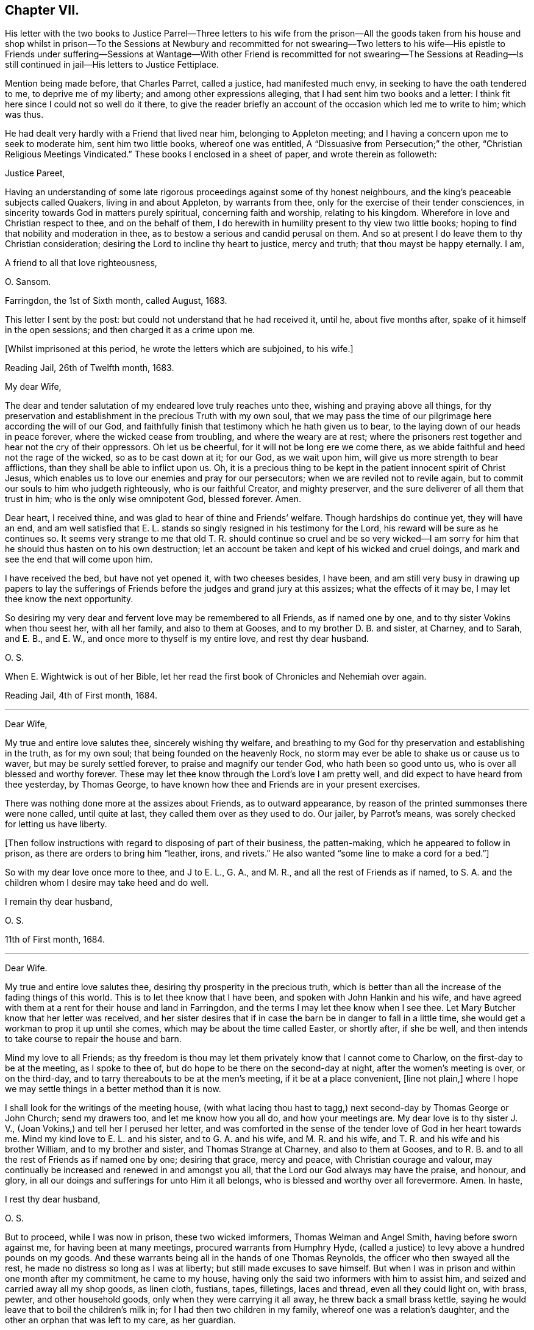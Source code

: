 == Chapter VII.

His letter with the two books to Justice Parrel--Three letters to his
wife from the prison--All the goods taken from his house and shop whilst
in prison--To the Sessions at Newbury and recommitted for not swearing--Two
letters to his wife--His epistle to Friends under suffering--Sessions
at Wantage--With other Friend is recommitted for not swearing--The Sessions
at Reading--Is still continued in jail--His letters to Justice Fettiplace.

Mention being made before, that Charles Parret, called a justice,
had manifested much envy, in seeking to have the oath tendered to me,
to deprive me of my liberty; and among other expressions alleging,
that I had sent him two books and a letter:
I think fit here since I could not so well do it there,
to give the reader briefly an account of the occasion which led me to write to him;
which was thus.

He had dealt very hardly with a Friend that lived near him,
belonging to Appleton meeting; and I having a concern upon me to seek to moderate him,
sent him two little books, whereof one was entitled,
A "`Dissuasive from Persecution;`" the other,
"`Christian Religious Meetings Vindicated.`"
These books I enclosed in a sheet of paper, and wrote therein as followeth:

Justice Pareet,

Having an understanding of some late rigorous proceedings
against some of thy honest neighbours,
and the king`'s peaceable subjects called Quakers, living in and about Appleton,
by warrants from thee, only for the exercise of their tender consciences,
in sincerity towards God in matters purely spiritual, concerning faith and worship,
relating to his kingdom.
Wherefore in love and Christian respect to thee, and on the behalf of them,
I do herewith in humility present to thy view two little books;
hoping to find that nobility and moderation in thee,
as to bestow a serious and candid perusal on them.
And so at present I do leave them to thy Christian consideration;
desiring the Lord to incline thy heart to justice, mercy and truth;
that thou mayst be happy eternally.
I am,

A friend to all that love righteousness,

O+++.+++ Sansom.

Farringdon, the 1st of Sixth month, called August, 1683.

This letter I sent by the post: but could not understand that he had received it,
until he, about five months after, spake of it himself in the open sessions;
and then charged it as a crime upon me.

+++[+++Whilst imprisoned at this period, he wrote the letters which are subjoined, to his wife.]

Reading Jail, 26th of Twelfth month, 1683.

My dear Wife,

The dear and tender salutation of my endeared love truly reaches unto thee,
wishing and praying above all things,
for thy preservation and establishment in the precious Truth with my own soul,
that we may pass the time of our pilgrimage here according the will of our God,
and faithfully finish that testimony which he hath given us to bear,
to the laying down of our heads in peace forever, where the wicked cease from troubling,
and where the weary are at rest;
where the prisoners rest together and hear not the cry of their oppressors.
Oh let us be cheerful, for it will not be long ere we come there,
as we abide faithful and heed not the rage of the wicked, so as to be cast down at it;
for our God, as we wait upon him, will give us more strength to bear afflictions,
than they shall be able to inflict upon us.
Oh, it is a precious thing to be kept in the patient innocent spirit of Christ Jesus,
which enables us to love our enemies and pray for our persecutors;
when we are reviled not to revile again,
but to commit our souls to him who judgeth righteously, who is our faithful Creator,
and mighty preserver, and the sure deliverer of all them that trust in him;
who is the only wise omnipotent God, blessed forever.
Amen.

Dear heart, I received thine, and was glad to hear of thine and Friends`' welfare.
Though hardships do continue yet, they will have an end,
and am well satisfied that E. L. stands so singly resigned in his testimony for the Lord,
his reward will be sure as he continues so.
It seems very strange to me that old T. R. should continue so cruel and be so
very wicked--I am sorry for him that he should thus hasten on to his own destruction;
let an account be taken and kept of his wicked and cruel doings,
and mark and see the end that will come upon him.

I have received the bed, but have not yet opened it, with two cheeses besides,
I have been,
and am still very busy in drawing up papers to lay the sufferings
of Friends before the judges and grand jury at this assizes;
what the effects of it may be, I may let thee know the next opportunity.

So desiring my very dear and fervent love may be remembered to all Friends,
as if named one by one, and to thy sister Vokins when thou seest her,
with all her family, and also to them at Gooses, and to my brother D. B. and sister,
at Charney, and to Sarah, and E. B., and E. W.,
and once more to thyself is my entire love, and rest thy dear husband.

O+++.+++ S.

When E. Wightwick is out of her Bible,
let her read the first book of Chronicles and Nehemiah over again.

Reading Jail, 4th of First month, 1684.

* * *

Dear Wife,

My true and entire love salutes thee, sincerely wishing thy welfare,
and breathing to my God for thy preservation and establishing in the truth,
as for my own soul; that being founded on the heavenly Rock,
no storm may ever be able to shake us or cause us to waver,
but may be surely settled forever, to praise and magnify our tender God,
who hath been so good unto us, who is over all blessed and worthy forever.
These may let thee know through the Lord`'s love I am pretty well,
and did expect to have heard from thee yesterday, by Thomas George,
to have known how thee and Friends are in your present exercises.

There was nothing done more at the assizes about Friends, as to outward appearance,
by reason of the printed summonses there were none called, until quite at last,
they called them over as they used to do.
Our jailer, by Parrot`'s means, was sorely checked for letting us have liberty.

+++[+++Then follow instructions with regard to disposing of part of their business,
the patten-making, which he appeared to follow in prison,
as there are orders to bring him "`leather, irons, and rivets.`"
He also wanted "`some line to make a cord for a bed.`"]

So with my dear love once more to thee, and J to E. L., G. A., and M. R.,
and all the rest of Friends as if named,
to S. A. and the children whom I desire may take heed and do well.

I remain thy dear husband,

O+++.+++ S.

11th of First month, 1684.

* * *

Dear Wife.

My true and entire love salutes thee, desiring thy prosperity in the precious truth,
which is better than all the increase of the fading things of this world.
This is to let thee know that I have been, and spoken with John Hankin and his wife,
and have agreed with them at a rent for their house and land in Farringdon,
and the terms I may let thee know when I see thee.
Let Mary Butcher know that her letter was received,
and her sister desires that if in case the barn be in danger to fall in a little time,
she would get a workman to prop it up until she comes,
which may be about the time called Easter, or shortly after, if she be well,
and then intends to take course to repair the house and barn.

Mind my love to all Friends;
as thy freedom is thou may let them privately know that I cannot come to Charlow,
on the first-day to be at the meeting, as I spoke to thee of,
but do hope to be there on the second-day at night, after the women`'s meeting is over,
or on the third-day, and to tarry thereabouts to be at the men`'s meeting,
if it be at a place convenient, +++[+++line not plain,]
where I hope we may settle things in a better method than it is now.

I shall look for the writings of the meeting house,
(with what lacing thou hast to tagg,) next second-day by Thomas George or John Church;
send my drawers too, and let me know how you all do, and how your meetings are.
My dear love is to thy sister J. V., (Joan Vokins,) and tell her I perused her letter,
and was comforted in the sense of the tender love of God in her heart towards me.
Mind my kind love to E. L. and his sister, and to G. A. and his wife,
and M. R. and his wife, and T. R. and his wife and his brother William,
and to my brother and sister, and Thomas Strange at Charney, and also to them at Gooses,
and to R. B. and to all the rest of Friends as if named one by one; desiring that grace,
mercy and peace, with Christian courage and valour,
may continually be increased and renewed in and amongst you all,
that the Lord our God always may have the praise, and honour, and glory,
in all our doings and sufferings for unto Him it all belongs,
who is blessed and worthy over all forevermore.
Amen.
In haste,

I rest thy dear husband,

O+++.+++ S.

But to proceed, while I was now in prison, these two wicked imformers,
Thomas Welman and Angel Smith, having before sworn against me,
for having been at many meetings, procured warrants from Humphry Hyde,
(called a justice) to levy above a hundred pounds on my goods.
And these warrants being all in the hands of one Thomas Reynolds,
the officer who then swayed all the rest,
he made no distress so long as I was at liberty; but still made excuses to save himself.
But when I was in prison and within one month after my commitment, he came to my house,
having only the said two informers with him to assist him,
and seized and carried away all my shop goods, as linen cloth, fustians, tapes,
filletings, laces and thread, even all they could light on, with brass, pewter,
and other household goods, only when they were carrying it all away,
he threw back a small brass kettle,
saying he would leave that to boil the children`'s milk in;
for I had then two children in my family, whereof one was a relation`'s daughter,
and the other an orphan that was left to my care, as her guardian.

Besides these goods, they took also out of my stable a mare that was not mine,
but borrowed of a Friend, and with her my bridle and saddle.
And though the Friend, who was the owner of the mare,
endeavoured what he could to recover his mare again, yet he could not:
for no justice could then be had;
oppression and cruelty were the portion of faithful Friends at that time,
while the informers were in power.

The said Thomas Reynolds would not suffer any account
to be taken of those goods thus taken away from me.
For which, I suppose his reason was,
that judging them not sufficient to answer all the fines that were imposed upon me,
and mentioned in his warrants,
he was not willing the rest of those fines should be levied upon others;
fearing perhaps his own son, who was a Friend, might come to suffer thereby.

But, as near as could be guessed, the goods then taken away were worth thirty pounds,
or upwards; and he took such a time for taking away my goods,
that there was nobody in the house but the two small children whom I mentioned before.
I myself was in prison at that time,
my wife was gone abroad to visit one that was not well,
and my maid-servant happened to be then from home.

This Thomas Reynolds, flushed with the booty he had gotten,
became afterwards more hardened,
and acted more cruelly towards Friends in their meetings;
not only shutting them out of their meeting-house,
and thereby forcing them to meet abroad in the cold winter; but haling, pushing,
and abusing them in a fierce violent manner.

But it was not long before the Lord removed him out of the way by death;
and when he was on his dying bed he did somewhat relent;
and desired that son of his who was a Friend, and whom he had sorely abused at meetings,
to pray by him; and charged another of his sons whom he made his executor,
to restore Friends their goods again, in case he did not recover.
But that executor son being a chip of the old block,
refused to fulfill his father`'s command for restoring the goods,
but kept them from Friends; and within a short time after he also was cut off by death,
and the goods thereupon falling into the hands of other mercenary officers,
were most of them embezzled and lost.

Having given this brief account of the havoc they made of my goods at home;
I proceed to relate how they dealt with me at prison.

When the next quarter sessions after my commitment was come, which was held at Newbury,
on the 9th of the second month, 1684, I,
with some other Friends who were also prisoners was conveyed thither,
and after my brethren had been called and put by till the afternoon, I was called;
and Thomas Medlicott being chairman, he said to me,
"`Will you take the oath of allegiance?`"
Whereupon the clerk read the oath; and then the chairman asked me again.
"`Will you take this oath?`"

I answered, "`I look upon myself not to be in that capacity,
nor under such circumstances,
as the statute describes them to be for whom this oath was provided;
for the title of the Act is,
An Act for the better Discovering and Repressing Popish Recusants;
and the preamble of it is to this purpose,
that whereas many Jesuits`' seminaries and popish priests,
the better to hide their treacherous designs, and to cover their false hearts,
do sometimes repair to church, etc., and as an instance of their treachery,
mentions the gunpowder plot;
now we being clear and free from all designs against the king and government so that
we could never yet be charged with plotting or contriving insurrections or the like;
therefore it seems improper as well as unequal to impose this oath upon us.`"

But notwithstanding this, the chairman still urged upon me, saying,
you must give your answer whether you will take it or not.

I replied, "`Truly it is a great strait that you drive me to; for first,
if I refuse this oath,
then I know the penalty--which is to lose all my estate and my liberty,
and to be as it were buried alive in prison;
which may be deemed as bad or worse than death itself.
And on the other hand, if to escape this penalty I should take this oath,
notwithstanding that I am persuaded in my heart and conscience,
and do firmly believe that the Lord hath forbidden me to swear,
I should therein sin against God,
and thereby bring a wound and terror upon my own conscience;
and you know the Scripture says,
'`a wounded spirit who can bear!`' So that in this strait that you force me upon,
I must either run the hazard of losing my estate and liberty for refusing the oath;
or else fall under that intolerable burden of a wounded conscience by the taking of it.`"

Here I was interrupted by many of the justices who speaking all together said,
"`We cannot stand trifling with you in this manner; you must give your answer,
whether you will take the oath or not.`"

To bring them to a better temper and more patience, I said to them,
"`Pray be not so hasty, the matter is very weighty;
for my estate lies at stake and my liberty too, which is my all in this world,
except my life, therefore you should not seek to enforce a hasty answer.`"
But they were in haste to be gone to dinner;
wherefore the chairman seeing I delayed them, asked me,
if I would have a little time to consider further of it?
Whereupon I said,
"`You may if you please give me the same time that
you have given the rest of my friends here.`"
"`You shall have it,`" said the chairman, and presently bid the crier adjourn the court,
which he did, to the third hour in the afternoon.

After dinner there came but four of these justices to the bench, and three of the four,
viz., Anthony Craven, John Wight wick and John Smith, were very envious persecutors.

After the other Friends had been called and their refusal to take the oath entered,
I was called, and Craven, sitting in the place of chairman, said to me; "`Come Oliver,
have you considered of it?
What say you?
Will you take the oath?`"

"`Surely,`" said I, "`by right I ought to be excused from having it tendered to me,
because, as I told you today, it was made for Papists,
neither was there any just ground at all to tender it to me at the last sessions;
for it was through the false information of two wicked persons that I was brought thither,
and the court then finding no matter against me, instead of discharging me,
which they ought to have done, tendered me the oath without any cause,
but that justice Parret said, it was not fit I should have my liberty;
giving for his reason, that I dispersed books and the like,
having sent two books and a letter to him.
It was no crime I hope, to send him a letter or books either,
for if he had aught to object against the books or the letter,
he might have produced them in court against me;
and have both showed what he accounted amiss in them,
and have convicted me of the breach of any law therein if he could.
But to tender me the oath for only sending him books and a letter,
and that too when you knew beforehand,
as one of the justices then on the bench observed to you, that I could not swear at all;
it seems to me to be offered for no other reason but merely to ensnare me.`"

"`Ay!`" said justice Smith in a scoffing manner, "`a mere snare and trap I warrant you!`"

Then said justice Craven to the crier, hold him the book: and said to me,
"`Will you take the oath or not?`"

The crier thereupon holding out the book, I took it in my hand, and Craven said,
"`it is a bible Oliver, come will you swear?`"
I answered, "`I say as I told you before, this oath was not provided for such as I am,
therefore it is unfair to tender it to me.
And besides, the statute says,
it should be tendered at the general quarter sessions before the whole bench of justices,
or the greater number of them; and now here are but four, which I know, you cannot say,
are the greater number, for here were ten today.`"

To that both Craven and Wightwick answered, "`Here are enough to make a sessions.`"

And then two or three of them speaking together said, "`You do refuse to take the oath;
take him away.`"

"`Pray, be not so hasty,`" said I; "`the matter is of more weight than you make of it;
and therefore you may give me leave and time to answer.
And take notice, I have not refused the oath as yet,
but I am brought here as an offender; and now, it seems,
you want matter out of my mouth to charge me with.
Therefore this I say to you, if any one hath anything against me,
let him appear and accuse me to my face.`"

Then justice Wightwick cried out, "`Take the bible from him.`"
But I said, "`Stay a little, I have more to say, I have not yet done with it.
Here you give me a bible to swear upon; and the bible itself forbids me to swear at all:
now what greater affront can there be given to Christ Jesus the King of kings;
and what greater contempt of his laws and government,
whose command is '`Swear not at all,`' than for men
to take that very book wherein this command is written,
and both swear upon it themselves,
and force others against their consciences to swear upon it also!`"

"`We shall have somewhat to do by and by`" said justice Wightwick;
"`take him away`" cried he, "`take the bible from him,
he`'ll forfeit his twenty pounds if we let him alone.`"

The crier thereupon sought to get the book from me.
But I desired him to let it alone, I would have it a little longer I said,
for I had not yet done with it.
But he bawled out, "`You shall not keep my book;`" and with violence plucked it from me.

Then two or three of them speaking together said, "`If you will take the oath, say so:
but you do refuse it, therefore, jailer, take him away.`"

I answered, "`The Lord Jesus Christ commands me not to swear at all;
and the bible testifies the same; yet you command me to swear: now whom shall I obey?
God? or man?`"

Then with one voice they commanded the jailer to take me away; which he did.
And about six weeks after, the clerk of the peace sent an order to the jailer,
to keep me and three other Friends prisoners until the next sessions.

+++[+++In the interval he wrote to his wife as follows.]

Reading Jail, 14th of Second month, 1684.

Dear Wife,

After the tender salutation of my endeared love,
heartily desiring and praying for thy welfiire every way,
but most especially in the precious unchangeable Truth, which lives and abides forever;
these are to acquaint thee that things are so fallen out,
I cannot come forth this week to go to Purton as I intended,
but thou mayest do well to go; and remember my dear love to all Friends,
and let them know that it is not from want of love,
that I do not come from Reading to Purton on foot to visit them; but being in bonds,
I cannot go as I would with my body, but as for my mind in the word and spirit of life,
it is not bound but free and present with them in the unity and bond of love and peace.
And I have hopes that next week I shall not fail,
but come to Charlow on second-day if the Lord enable me, and tell M. Shurmer,
I shall be glad to see her there, and bring her accounts with her,
that we may reckon and set things right between us, and thou mayest bring my books also.

My dear love is to thy sister J. V. when thou seest her, and to all their family,
and to all Friends at Farringdon, as if named one by one.

Several of the wicked justices seek occasion against our jailor,
because of his kindness to us, and would put him out of his place, if they could;
I may tell thee more when I see thee.

The magistrates of Reading disturbed the meeting in the town last first-day,
and twelve men Friends were committed prisoners to the compter, until near night,
then had before the mayor and fined five shillings a man, and so dismissed.
So having not much more to write at present,
but with that love which distance of place cannot separate, nor time wear out,

I remain thy dear husband,

O+++.+++ S.

Reading Jail, 13th of Fourth month, 1684.

* * *

Dear Wife,

My true and entire love doth sincerely reach forth unto thee in
tender breathings to the Lord for thy welfare and preservation,
and for all tender-hearted Friends thereaway.
Oh, the exercise of my spirit and travail of my soul for you all lately have been more,
than at present I think expedient to express, but shall leave it to the Lord my God,
who sees and knows all things,
and from His righteous hand shall every one receive according to their works,
and his holy name and truth shall be exalted over all more and more,
and they that sincerely seek to do it,
shall be preserved through all trials in safety unto the end.
So dear heart, trust singly in the Lord,
and he will make our way easy that he hath set before us,
and cause our path to become pleasant and delightsome more and more,
that we may run on in our race cheerfully without weariness or fainting,
even unto the end, and to finish and conclude with joy to our immortal souls,
and with endless praises, thanksgiving and glory,
and hallelujahs in the highest over all, forevermore, Amen.

Dear heart, by this thou mayest know that I intend, if the Lord will,
to be at Bothamstead next second-day, and tarry there about two or three days,
and if thou art pretty well, I desire thee to meet me there.
And I desire thee to mind my dear love to E. L., G. A., M. R., T. R.,
and all the rest of Friends as if named, and to all thy maids,
who I desire may live in the fear of God,
and grow up together in the truth as plants of righteousness to the glory of the Lord,
that they may be blessed and happy both here and hereafter.
So hoping to see thee at Bothamstead, I shall cease to write further at present,
but conclude with my very dear love to thy sister, and to all Friends at Charlow,
and at Charney, and elsewhere, and once more to thyself.
I remain thy dear husband,

O+++.+++ S.

About this time our Friends at Farringdon, and the parts thereabout,
were under great sufferings, by means of the wicked informers and persecuting justices;
and I being confined in prison could not be with them to comfort
and encourage them in those their great and heavy exercises.
Yet having a true sympathizing sense and fellow-feeling of their suffering condition,
it came upon me to write to them in tenderness of love,
to exhort them to hold fast their confidence in the Lord`'s power;
and not to look out at what had happened or might yet further come upon them,
for the trial of their faith and patience.
What I wrote was directed to the Friends of the monthly
meeting of the Vale of White Horse;
and was as followeth.

Dear Friends,

Unto whom is given in mercy from the Lord,
not only to believe in and profess his name in the world,
but to possess power from him to enable you to suffer on his behalf.
O Friends, prize his tender love,
and prize your present reproaches and sufferings for his sake,
to be as precious to you now as they were to Moses in his day, of whom it is said,
that he esteemed the reproaches of Christ greater riches than the treasures of Egypt;
for he had an eye to the recompense of reward.

And Friends,
I beseech you to be diligent and watchful to keep
your minds constantly exercised in that power,
which ye have received in your hearts from the Lord;
which is given unto you for our safety and preservation,
and wherein alone all your strength lies,
to bear you up and carry you through all your trials.

And I tenderly entreat you all,
to wait for the renewings of that same living power
of Christ Jesus in your own bosoms day by day;
and dwell low in it in patience;
and you shall surely feel and witness the mighty operation of it,
even to renew and change you into his own nature.
And then you will rejoice that you are accounted worthy to suffer for His sake,
and will be glad when you are persecuted,
and all manner of evil is spoken falsely by wicked men against you for His name sake;
knowing that great is your reward in heaven.

And it is in my heart to advise and warn you,
that you enter not into reasoning and disputing with your adversaries,
who have sold themselves to work wickedness,
and are willfully given up and hardened in their sin against God, in persecuting you.
For by reasoning or disputing with them,
you will be far from convincing them or prevailing with them, but may hurt yourselves,
if you are not very wary, by letting a wrathful spirit arise in you.
And when with that you have strove with your adversaries, and find it to be in vain,
then in the same wrath, you will be ready, if you are not watchful,
to run against your friends and brethren, and to smite at them;
when the very cause hath been in yourselves in not abiding low in your own measures,
whereby you would have been enabled to bear all reproaches with patience,
and to give a testimony against the spirit of persecution,
denouncing the righteous judgments of God against all that are found in it.
So avoid reasoning with them, as knowing this,
that the triumphing of the wicked is but short;
and the rejoicing of the ungodly but for a moment.

And dear Friends, I have something in my heart to write unto you concerning the appeals,
wherein a great disappointment seems to have befallen;
and that way whereby we hoped to have had redress,
and to have stopped the rage of the wicked, hath proved quite the contrary,
even to the increasing our sufferings and encouraging our adversaries.
I say, although it be thus, yet let us not be offended at it,
nor find fault one with another about it;
seeing we were all agreed at first in that thing,
and we would willingly have obtained redress and have received deliverance in that way,
if the Lord had so ordered it; as well as many of our Friends in other places did.
But what if our God saw it meet to disappoint our expectations,
and for the greater trial of us to cross our desires;
for it may be he saw that some would not have given the glory to Him, but to man,
if the Lord had wrought our deliverance that way.
And so he, in His infinite wisdom,
right well knowing what would fend most to his own glory and our greatest good,
hath disposed all things accordingly.
And shall we not in patience submit to what he brings upon us, and receive it as the best?
For hereby he hath given us to see the great wickedness
and injustice that lodged in the hearts of men,
and is now hereby drawn forth into practice.
For we could not have believed that so many men in authority,
would have suffered such horrible injustice to have been done, if we had not proved it;
there being so much right on our side and such clearness in our case.
But truly I am persuaded and do believe in my heart, that in tender love to us,
our God hath brought things thus to pass as it is this day;
that we may be brought into the more single dependence upon Him.
And there is no question, but he will make way for our deliverance in due time;
even when the set time is come which he hath appointed for the fulfilling of our sufferings.

Therefore I say, my dear Friends, let us trust perfectly in the Lord our God,
and steadfastly depend upon him,
and we shall all at length obtain our desired and expected end.

And finally, my Friends, in that love wherewith our God hath loved us,
let us all live and dwell, that therein we may edify and strengthen one another:
praying fervently one for another,
that in true tenderness we may always be as epistles written in one another`'s hearts;
always breathing for and desiring the preservation one of another.
For we have great cause to love one another, and to watch that we may resist the enemy,
who labours daily to beget prejudices and hard thoughts one against another.
So in that love which edifies the body, and which thinks no evil,
but bears and endures all things, I take my leave and bid you all farewell.

I desire this may be distinctly read in the men`'s meeting
in the Vale of White horse or elsewhere thereaway,
as any Friend finds freedom and a service is seen.^
footnote:[This epistle was written on one large sheet,
and the original in O. S`'s writing is carefully preserved.]

Your dear brother in bonds, Oliver Sansom.

Reading Goal, the 19tti of the Fourth month, 1684.

I mentioned before, that I and three other Friends with me,
were by an order of the last sessions continued prisoners till the next.
The reason why there were but four then named, seeing we were five in all, was,
that Samuel Burgis, who was the fifth,
not being well enough in health to be brought to the last
sessions was not called or taken notice of there.
But vigilant justice Craven was so careful to secure all that he had in hold,
that when the sessions at Newbury was ended,
he commanded the jailer to bring Samuel Burgis before him,
and some other justices at Speenhamland,
where they tendered him the oath to continue his confinement to the next sessions.
Which being appointed to be held at Abingdon,
the jailer received an order from Justice Craven to bring us thither at his peril.

Thither accordingly we were all five carried, that is, Samuel Burgis, George White,
Edward Swain, John Sansom and myself; but when we came there, we were not called;
for they adjourned the sessions to Wantage, to be held on the 29th of the fifth month,
1684.
Whither we were had.

When we came there and were called, Tho.
Medlicott, being chairman, asked for the mittimus; which the jailer giving him,
he said to us,
you are here committed for the second time refusing the oath of allegiance.

Before he could go further, he was interrupted by the clerk of the peace,
who having looked over the records of the last sessions, said softly to him,
they had it tendered but once.
Whereupon beginning again, he said,
"`It seems the oath of allegiance hath been tendered to you by two justices of the peace,
and you have refused it.
Now if you shall refuse it again, you will be convicted of a premunire,
which is to forfeit all your goods and chattels, and to be kept in prison during life:
it being the greatest penalty, next to felony, the law provides.
I speak this to show you the danger,
that you may not run yourselves unadvisedly into it.`"
Then our names being called over, the clerk spake softly to him again, and told him,
Oliver Sansom had the oath tendered twice to him already.
Upon which the chairman directing his speech to me said, "`Mr. Sansom,
although you have had the oath tendered twice already, and you have refused it, yet,
if you will now take it you shall be acquitted.
You shall hear it read;`" and when the clerk had read it,
the chairman said to John Sansom, "`Mr. Sansom, will you take this oath?`"
and earnestly pressed for his positive answer.
And when John Sansom had signified his conscientious refusal to swear at all,
because forbidden by Christ, the chairman turning to me said, "`Mr. Sansom,
you have now heard the oath read, will you take it or not?`"

I stood silent for a while; which justice Hyde observing, said in a kind of flouting way,
"`I`'ll warrant you, he will have something to say by and by.`"
After some little pause I said, "`I look upon it as unfair to tender this oath unto us,
because it was not intended for such as we are, who cannot swear in any case;
and I am persuaded,
that justice Medlicott doth know that this statute was made against papists, or however,
that this oath is to be tendered to none but them that in other cases will swear,
and was never intended for us who cannot swear at all.
For it is a very improper,
and altogether unsuitable way to try or prove our allegiance to the king by swearing,
when it is well known we dare not swear at all in any case,
though it be never so much to our advantage.`"

The chairman here interposing said, "`What my judgment is in that case,
you must pardon me in that.`' But I suppose,
you stick at that scripture where it is said '`swear not at all.`'
But here you greatly mistake in taking it in a literal sense;
you must interpret one scripture by another, to understand the meaning of it.
What say you to that, '`an oath for confirmation shall be an end of strife?`'`"

More he said in his way, to prove the lawfulness of swearing, but desired a short answer;
for, said he, "`we have much business and but little time; we cannot stand long with you.
We think it our duty to swear; and we are upon our oaths to execute the king`'s laws;
and this oath being lawfully tendered, you must give your answer,
whether you will take it or not.`"

"`Then`" said I,
"`it is very apparent that the king and parliament did not
look upon us as liable to have this oath tendered to us,
and to undergo the penally provided for the refusal of it,
merely for our conscientious refusing to swear at all;
because there is an act since made, in the 13th and 14th of this king`'s reign,
purposely against us;
wherein are penalties provided for such as refuse to swear in any case.
And if the imposing the oath of allegiance had, in the judgment of the lawmakers,
being applicable to us,
then would the introducing of this latter statute have been altogether superfluous.
I do not mention this latter statute as desiring its execution:
but would rather it were repealed.`"

Upon that, justice Hyde, in a reflecting manner, said, "`What is against you,
you would have repealed?`"
The chairman said, "`affirmative laws remain still in force;
although some are made since of the same tendency, yet they do not abrogate the former,
as in the case of conventicles.`"

I said, "`We are a peaceable people,
and never refused allegiance to the king or government.
So that you have no more cause or reason to go about to make us to swear allegiance,
than to compel us to swear to eat our food when we are hungry;
for we cannot practice contrary to allegiance.
Nay, further, if all of you should join together,
and do the utmost you can to make us practice contrary, you cannot possibly do it.`"

Here I was interrupted by justice Hyde, who said, "`Oh! you talk strangely.
Don`'t you keep up your meetings against the king`'s laws?`"
Before I could answer him, which I might easily have done,
by showing wherein our allegiance to the king was due,
viz. not in spiritual or religious things, but in civil or temporal matters;
and that therefore, our keeping up our meetings for the worship of God,
though forbidden by law, is no breach of our allegiance to the king,
any more than the primitive Christians,
and the early protestants and martyrs keeping up the irreligious meetings,
contrary to law, was a breach of their allegiance to their respective princes; I say,
before I could answer, the chairman interposing said, "`Come, pray let us know,
whether you will take the oafh of allegiance or not; for we have a great deal to do.`"

I answered, "`I do not deny or refuse allegiance,
but shall perform it as faithfully as any of you all.`"

"`You make comparisons`" said the chairman;
"`but will you take up arms to aid and assist the king if need should require?
We will venture our lives for the king.`"

"`If we do not fight,`" replied I, "`we may do the king as much good as those that do.`"

When I had said this they put me by and called George White; and after him Edward Swain;
and having asked them severally, if they would take the oath and entered their refusal,
they then called Samuel Burgis.
And the question being put to him, whether he would take the oath or not,
he desired liberty to speak; which being granted,
he with an audible voice declared in what manner he had been dealt with.
As that at first, he with others were sent for from their own houses,
to appear before three justices of the peace,
who tendered them the oath of allegiance and sent them all to prison.
Then going on, he showed how he and the rest of us had all along been used.
And that we were always peaceable, and no manner of evil could be laid to our charge;
for which he gave thanks to God.
And having in this wise pretty fully and very notably spoken, he ceased.

Then said justice Parrett to the rest, "`Ask him when he received the sacrament,
whether or no he hath received it within this twelve-months.`"

To which a Friend answered, "`We have been in prison above these twelve months.`"
So after some more discourse to the same purpose they recorded all our refusals,
being in haste as they said to go upon other business;
and the chairman said to the jailer, "`I think you must take them home with you again.`"

Thus we, the before-named five prisoners being remanded back to prison,
were by the jailer kept there until the next sessions,
held at Newbury in the eighth month, 1684,
whither we were then had and kept in an inn until the session was ended.
For neither did the justices call for us, nor did the jailer bring us forth,
but kept us out of their sight; so that it is likely, we being out of sight,
were also out of mind.

Then were we had back and continued prisoners, not only without bail or mainprize,
but even without warrant or mittimus, until the next sessions.
For the jailer told us, that although he had no warrant to keep us,
yet he dare not let us go; "`for,`" said he, "`they will hang me if it be in their power,
if I let you go.`"
But the jailer, to give him his due, did show us what kindness he could.

The next sessions being at Reading,
we were all five called to the bar on the 14th of the eleventh month, 1684,
and an indictment was then read against us,
for obstinately refusing the oath of allegiance, having been twice tendered to us.
Whereupon we were severally required to plead to it guilty or not guilty;
and Sergeant Holt being chairman, began with John Sansom, saying, "`John Sansom,
are you guilty or not guilty?`"

"`I desire,`" said John Sansom, "`to know what will follow if I do not plead.`"

"`I`'ll tell you,`" said the chairman, "`what will follow.
You will be convicted of a premunire; the penalty whereof is,
to endure imprisonment during life, and forfeit all your goods and chattels.`"

"`Then`" said John Sansom, "`I am not guilty, as is there expressed.`"

"`Then set down,`" said the chairman to the clerk,
"`that he pleads not guilty as to manner and form.`"

In like manner, Edward Swain, George White and Samuel Burgis, were called severally,
one after another, and their answers were all one,
in denying the manner and form of the indictment, and so they were set down.

Then the chairman said to me, "`Oliver Sansom,
are you guilty of this indictment or not guilty?`"

I said, "`I desire to be answered one question.`"

"`What is that,`" said the chairman?

"`Is this,`" said I,
"`the same indictment we shall have when we come to trial next sessions,
or will it be altered?
or will you have another?`"

He answered, "`This is the same indictment you shall have next sessions at your trial.`"

"`I ask,`" said I, "`because I did hear it expressed in the beginning of it,
that we were charged with refusing the oath of allegiance, being twice tendered;
but I do not remember that I heard mentioned the place where,
or the time when the first tender was made.`"

Upon that word, Thomas Staples, one of the justices on the bench,
speaking softly to the rest, said,
"`they will get off from this indictment next sessions.`"

That made the old chairman angry; and thereupon he said,
"`We will not read it any more now; it was more than we needed to have read it before.
But you shall know the time and place,`" said he to me, "`when you come to trial.
But will you plead guilty or not guilty?`"

I answered, "`I did not obstinately refuse the oath of allegiance;
but did conscientiously refuse to swear at all.`"

Then was I as the rest, set down as pleading not guilty;
and were all remanded back to prison again.
But within about an hour, after we were come from the court,
we were sent for to the George Inn, in Reading, where the justices dined.
And after dinner, three of the worst of them, viz., Anthony Craven,
Thomas Fettiplace and John Smith, ordered the jailer to bring us before them,
and began to tender us the oath afresh; and Thomas Fettiplace, being a forward man,
began to read the oath to us.

But I, perceiving they were preparing a new snare for us, made bold to interrupt him,
and desired to know their intent, and what they did mean in tendering us the oath now.

At that he was angry, and refused to give any reason for their so doing, saying to me,
"`I will not be examined by thee.`"
So he went on and read it through, and then they asked us severally,
whether we would take it; and our answers were all one in effect, viz.,
that inasmuch as we were all required, in open court this day,
to plead to an indictment for refusing the oath of allegiance;
we therefore desired to know whether we were clear from that indictment,
before we give answer to this question.

They would not speak to clear us from that indictment, but still urged upon us,
will you take the oath now read?
and we still severally replied to this effect,
that we do not look upon ourselves obliged to answer to,
or take any notice of this new tender, until we are cleared from the former indictment.
Whereupon they appeared very fierce and angry,
and caused a mittimus to be presently made for sending us to jail again;
of which the copy here follows:

Berks.

We send you herewith the bodies of Samuel Burgis, John Sansom, Oliver Sansom,
George White and Edward Swain, for refusing to take the oath of allegiance,
being the first time tendered to them, upon this 14th day of January instant;
there to remain, without bail or mainprize, until the next session of the peace,
to be holden for this county.
Dated under our hands and seals, the 14th day of January, Anno.
Dom.

1684+++.+++ R. R. Car.
Secund.
xxxvi.

Anthony Craven.

Tho.
Fettiplace.

John Smith.

To the keeper of his Majesty`'s jail in Reading, for the said county.

Between this time of our new commitment and the next sessions,
I had occasion to expostulate our case with one of
those three justices that committed us;
namely, Thomas Fettiplace, of whom, and his dealings with us I think fit,
before I proceed further, to give the reader some short account.

He having been in commission for the peace formerly, and put out,
by the procurement of Hardwick the informer, when afterwards he got in again,
became a cruel persecutor; and being a man of an eager, busy, restless spirit,
he would take great pains to bring to pass his envious designs against dissenters.

He somewhat appeared at the sessions at Wantage, showing his teeth in what he could,
and thereby discovering what lodged in his heart against us,
but what he said there was but little heeded by any;
he being inferior to all or most of the rest.

Shortly after that, I sent him a book, entitled,
'`A Treatise on Oaths and Swearing,`' for his better information,
hoping he might come to be of a better mind by the next sessions; but he,
on the contrary, appeared much worse than ever before; which I observing,
a concern came upon me to write to him as followeth:--

Thomas Fettiplace,

In a serious consideration of thy late severe and
rigorous deportment at the sessions at Reading,
towards us, who have been long detained prisoners contrary both to law and justice,
it came in my heart thus to query concerning thee.
What doth this man mean, that he takes upon him to prosecute this cruelty against us?
Would he outdo those that dealt with us before?
Didst thou, thought I, but understand what thou wast about to do, surely then,
thou wouldst desist and forbear to proceed any further,
and not endeavour to drive and force us, whom thou canst not charge with evil doing,
under the penalty of a premunire.
Oh I thought I, wilt thou go on directly in the way of Cain, in envy against us;
that for want of power to kill thou wouldst bury us alive in prison,
and become as an executor to our estates for the king.
Surely this, considering our innocency, is an extremely hard measure,
and very great cruelty.
Then I pondered in my mind what thou couldst propose,
of advantage to thyself by this undertaking;
that thou shouldst thus strain thyself beyond thy usual natural temper,
in appearing so fierce against us;
and I did question whether it was not to please Anthony Craven and some others;
that so by setting thy foot to tread upon us,
thou mightest lift up thyself and endeavour to raise thy reputation,
which lately seemed at an ebb,
to that degree of greatness and worldly glory which ambitious minds aspire after.
Now whether this be thy state, and that it is so really with thee,
I shall leave to God`'s witness in thy own conscience to declare.
But this I am certain of, thy end in this business cannot be good.
And as sure as ever thou hast set thy heart, and lifted up thy hand against us,
so surely will the just God in whom we trust, plead our cause, and visit thee for it,
even with his righteous judgments, except thou repent.

It is foretold, and stands upon record in the Holy Scriptures, John xvi.
ii.,
that the true believers in Christ should be haled
before magistrates and rulers for keeping his commands,
and some should be put to death; and their persecutors would be so greatly blinded,
by the envy of the devil, that they would think they did God service in so doing.
Again, it is also written and signified by the Spirit of God,
that for trial of the members of Christ`'s church,
the devil should cast some of them into prison, Rev. 2:10.

Now this I have to say to thee,
that these Scriptures are fulfilling as really now in our day and age,
as in any time before us.
And in tender love, I advise and warn thee to cease from persecuting of us,
as thou dost desire thy own welfare.
For it is certain and true that they are actually in the devil`'s work,
who are persecuting and imprisoning people for obeying
Christ`'s commands and worshipping God as he requires.

Therefore look to it;
for it is but a little time and the separation will
be made to the right hand or to the left;
and the righteous Judge will account what is done
against his people as done against himself.
And when that dreadful sentence.
Go ye cursed, shall be pronounced, the pretence of laws or human authority,
can neither reverse it nor excuse from it.

Therefore I entreat thee to consider, and be advised in time,
and as thou art sharp and dexterous in worldly matters,
let thy abilities be employed to break the bonds of wickedness,
and let the oppressed go free; and be merciful that thou mayest be blessed,
and mayest obtain mercy; for it is said,
'`he shall have judgment without mercy that doth
not show mercy.`' So in being kind and merciful,
the greatest gain will be to thyself,
for no man can have so much need of mercy from thee as thou hast of mercy from God.

In true love is this written, by him who desires thy welfare both in soul and body,

Oliver Sansom.

Reading Jail, the 13th of Twelfth month, 1684.

P+++.+++ S. I desire thee to return that book which I sent thee in love to peruse,
for thy information concerning oaths and swearing;
which I did hope might have satisfied and have convinced thee,
that for sufficient reasons and approved grounds, we have refused to swear at all.
But seeing thou wast pleased to say at the George Inn, at Reading,
that it was a seditious book, I desire thee to manifest in writing,
thy ground and reason as proof for thy so saying,
and send it with the said book unto my wife in Farringdon.

O+++.+++ S.

The foregoing letter not working the desired effect upon him,
but I still hearing by several hands, of the continued cruelty, violence and spoil,
that was made upon our Friends, by and through the occasion of this Thomas Fettiplace,
I was moved to write a second letter to him,
to lay the weight of Friends sufferings upon him.

And after this manner I wrote to him.

Thomas Fettiplace,

Forasmuch as I had lately a sight of an account of thy actions
and proceedings against our Friends in and about Farringdon,
which was drawn up to be registered to after ages,
I am indeed truly sorry for thee that thou shouldst
do so badly as it appears thou hast done;
for thy acts of cruelty being recorded, thy name among persecutors will be enrolled,
and will be of an evil savour unto succeeding generations.
Wherefore I once more desire and entreat thee to read in moderation,
and consider seriously these following lines:
that if thou wilt be advised to desist from cruelty,
and exercise thyself in justice and mercy, we shall take notice of thy change,
and more willingly record thy clemency than thy cruelty.

Now I place this persecution upon thee, because thou, as I am certified,
art the most busybody in this bad business.
For although thy brother Hide, and sometimes one justice more,
may be present at your petty sessions,
yet it is thou that takest upon thee to be speaker, and the rest being passive,
thou earnest on matters according to thy own will;
so that we can do no other than give every one his due,
and lay the propagating and managing of these bad proceedings at thy door.

The two main matters objected as crimes against our Friends, and for which they suffer,
are these.
First, their conscientious absenting from that worship,
which they believe is not the true worship of God.
And secondly,
their practising that which they believe to be true worship in obedience to God.
And seeing that faith is the gift of God,
who is both the author and finisher of it in the hearts of his people--and it is written,
whatsoever is not of faith is sin--how darest thou endeavour to compel
people to sin against God by acting contrary to their faith as aforesaid?

And besides,
your practice in compelling by corporal and pecuniary
punishments about religion and worship,
is utterly contrary to the gospel of Christ and true Christianity;
as by the testimony of the Holy Scriptures and other ecclesiastical histories,
it evidently appears.
For it is clearly manifest,
that Christ himself and his faithful followers were hated and persecuted,
but never did persecute any for not conforming to them in the practice of the true religion.
So that it is clearly evident, that the church or people that persecutes about religion,
is not of Christ, but of antichrist.
For consider, if Christ and his apostles had done like you,
to have gone with a company of magistrates, having warrants and mittimusses ready,
to fine and imprison all that would not receive the gospel,
what a pitiful parcel of proselytes dost thou think would then have been gathered?
Nay, verily, it is far below the nobility of a true Christian spirit,
to meddle with such tools as these,
or to wrestle with flesh and blood to make members of the true church.
We read, that Christ himself did whip some out of the temple,
but never that he went to whip any in.

Truly I have been concerned for thee,
because of thy going on in persecution against God and his people;
knowing that a bitter cup thou must come to drink from the Lord`'s hand for the same,
unless thou repent; and I have often considered, in pity to thee,
poor man! that it would have been far better for thee, if,
when thy commission was taken away, thou hadst never obtained it again,
to do as thou hast done.

Also it is apparent to me, that thou hast acted quite beside thy proper business,
as thou standest authorized both by God and man.
For first the Lord requires that thou shouldst not bear the sword in vain;
but shouldst be a terror to evil-doers, and a praise to them that do well.
Consider now, whether thou hast ruled for God in punishing and terrifying evildoers,
as drunkards, swearers, and profane persons,
that they might not go on in their evildoing,
to the dishonour of God and the grief of sober people; or have not such been rather,
by connivance at least, encouraged, and the godly sober people discouraged and punished.
Secondly, thy commission from man is to keep the outward peace;
consider whether thou dost not cause the peace to be frequently broken,
by forcing one neighbour to rifle and distrain the goods of another,
and sometimes haling to prison those whom thou canst
in no wise charge with doing any man wrong,
but must acknowledge they have lived peaceably in godliness and honesty;
yet are made to suffer by thee only because, for conscience sake,
they cannot go along with the hypocrites,
drunkards and swearers to say after the hirelings,
that they have left undone that which they ought to have done,
and have done that which they ought not to have done;
and that there is no health in them: whereas the Lord, in mercy hath given them,
who are thus made to suffer, to know that he is their saving health,
the physician of their souls, and hope of eternal glory revealed in them.
For which let endless praises, thanksgiving and glory be given to the Lord our God,
and to his Christ the heavenly Immanuel, over all forevermore.
Amen.

And now in tender love to thy poor immortal soul,
I advise and warn thee to cease from disturbing and troubling thy honest peaceable neighbours.
For why should it be said that it is now become a crime,
and brings us more in danger of punishment, now that thou art in authority,
to worship`' God aright, as He by His spirit gives to believe; and to live a godly life,
than to be drunkards, swearers or debauched profane persons?
Hath not sad experience given too clear an evidence of these things in this our age?
which to them that have power in their hands to redress it,
and do not endeavour to do it, is a reproach,
and a shame to their profession of Christianity.

But be thou assured of this, that the Lord who searcheth the heart,
hath thy life and breath in his hand, and will not be mocked by thee;
but will give thee to reap according as thou sowest,
and render thee a just reward according to thy works;
and in his fear is this written for thy everlasting good,
By him who hath learned to love and pray for enemies and persecutors, called

Oliver Sansom.

Written in Reading Jail, where I suffer for believing and obeying him,
who said '`swear not at all, 6th of Second month, 1685.

P+++.+++ S.--Truly as the state of things now stands, thy doings seem very strange.
What if he that now sits at the helm,
should permit or encourage thee and others of thy mind, on purpose to try you,
and to see what ye would do,
to prosecute other protestants that dissent from you even unto blood?
Which if the Lord should suffer,
thou seemest too likely to be an instrument for the carrying on such a tragedy,
in whose heart the old enemy who was a murderer from the beginning hath ruled and doth.
And when you have done the worst you can against us,
may not the Lord then in his justice, cause you to drink of the same cup,
and to receive the same measure from others that you have meted to us?

I hear thou art very liberal to thy clerk, in giving him what thou hast no right unto,
for writing thy warrants, viz: Twelve-pence a warrant, and if I mistake not,
sometimes more; to be paid out of the spoil of the poor Quakers`' goods,
for all the warrants and mittimusses that thy cruel hand hath signed against them,
besides the penalties imposed.
May we not well question whether thou allowest him any other wages than this,
which is thus oppressively extorted, because of the multitude of thy warrants.
Let it be plainly understood by what law thou thus proceedest;
for these doings of thine give a general dissatisfaction.
One formerly said, there was nothing worse than legal tyranny.
Take heed that thou art not found in it.

And furthermore consider, dost thou not think that other justices,
who are more moderate and tender to their neighbours,
are as good subjects to the king as thyself,
and keep as clear a conscience in discharging their duty, expressed in their commission,
as thou dost?
who yet never had a hand in persecution, and do scorn to make a spoil upon sober people,
as thou hast done.
And as their tenderness will be for their honour here and peace hereafter;
so thy rigour will be both to thy shame here and torment hereafter,
without timely repentance.

But although I do write thus sharply,
yet I can truly say it is not in wrath or enmity against thee;
but in a fervent zeal for God against unrighteousness, and in love and good will to thee;
that thou mightest not go on in that way which will end in misery.
And as a testimony of my love I have an intent, and some hopes,
to visit thee at thy house before many months more be expired,
if the Lord enable and make way for me;
and then I think to speak with thee about my book which I lent thee,
and thou hast neglected to return.
I am,

A lover of truth and just government, O. S.`"

Underneath I wrote these Scriptures.

"`He that ruleth over men must be just, ruling in the fear of God.`" 2 Samuel 23:3.

"`Whatsoever ye would that men should do unto you, do ye even so to them;
for this is the law and the prophets.`"
Matt. 7:12;

Saith the only judge and lawgiver who is to be heard in all things;
and He and His sayings ought to have the preeminence above all men and their laws.

